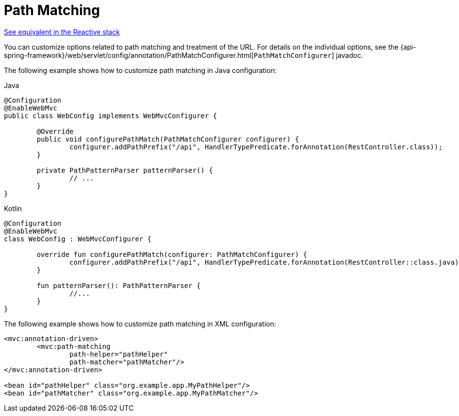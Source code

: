 [[mvc-config-path-matching]]
= Path Matching

[.small]#xref:web/webflux/config.adoc#webflux-config-path-matching[See equivalent in the Reactive stack]#

You can customize options related to path matching and treatment of the URL.
For details on the individual options, see the
{api-spring-framework}/web/servlet/config/annotation/PathMatchConfigurer.html[`PathMatchConfigurer`] javadoc.

The following example shows how to customize path matching in Java configuration:

[source,java,indent=0,subs="verbatim,quotes",role="primary"]
.Java
----
	@Configuration
	@EnableWebMvc
	public class WebConfig implements WebMvcConfigurer {

		@Override
		public void configurePathMatch(PathMatchConfigurer configurer) {
			configurer.addPathPrefix("/api", HandlerTypePredicate.forAnnotation(RestController.class));
		}

		private PathPatternParser patternParser() {
			// ...
		}
	}
----
[source,kotlin,indent=0,subs="verbatim,quotes",role="secondary"]
.Kotlin
----
	@Configuration
	@EnableWebMvc
	class WebConfig : WebMvcConfigurer {

		override fun configurePathMatch(configurer: PathMatchConfigurer) {
			configurer.addPathPrefix("/api", HandlerTypePredicate.forAnnotation(RestController::class.java))
		}

		fun patternParser(): PathPatternParser {
			//...
		}
	}
----

The following example shows how to customize path matching in XML configuration:

[source,xml,indent=0,subs="verbatim,quotes"]
----
	<mvc:annotation-driven>
		<mvc:path-matching
			path-helper="pathHelper"
			path-matcher="pathMatcher"/>
	</mvc:annotation-driven>

	<bean id="pathHelper" class="org.example.app.MyPathHelper"/>
	<bean id="pathMatcher" class="org.example.app.MyPathMatcher"/>
----



